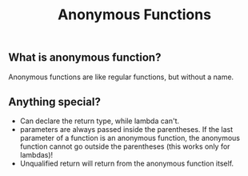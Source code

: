 #+TITLE: Anonymous Functions

** What is anonymous function?
Anonymous functions are like regular functions, but without a name.

** Anything special?
- Can declare the return type, while lambda can't.
- parameters are always passed inside the parentheses. If the last parameter of a function is an anonymous function, the anonymous function cannot go outside the parentheses (this works only for lambdas)!
- Unqualified return will return from the anonymous function itself.
